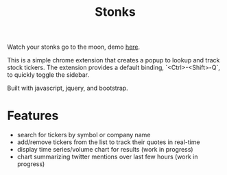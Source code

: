 #+TITLE: Stonks

Watch your stonks go to the moon, demo [[https://nverno.github.io/stonks][here]].

This is a simple chrome extension that creates a popup to lookup and track
stock tickers. The extension provides a default binding, `<Ctrl>-<Shift>-Q`, to
quickly toggle the sidebar.

Built with javascript, jquery, and bootstrap.

* Features
- search for tickers by symbol or company name
- add/remove tickers from the list to track their quotes in real-time
- display time series/volume chart for results (work in progress)
- chart summarizing twitter mentions over last few hours (work in progress)

